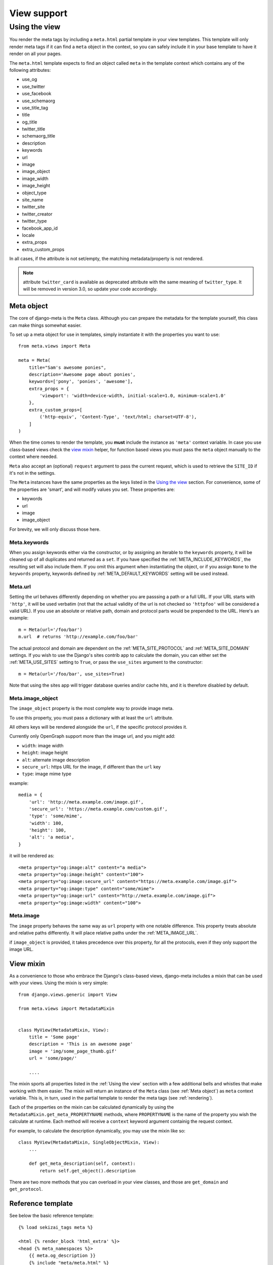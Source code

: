 .. _views:

************
View support
************

.. _Using the view:

Using the view
-----------------

You render the meta tags by including a ``meta.html`` partial template in your
view templates. This template will only render meta tags if it can find a
``meta`` object in the context, so you can safely include it in your base
template to have it render on all your pages.

The ``meta.html`` template expects to find an object called ``meta`` in
the template context which contains any of the following attributes:

+ use_og
+ use_twitter
+ use_facebook
+ use_schemaorg
+ use_title_tag
+ title
+ og_title
+ twitter_title
+ schemaorg_title
+ description
+ keywords
+ url
+ image
+ image_object
+ image_width
+ image_height
+ object_type
+ site_name
+ twitter_site
+ twitter_creator
+ twitter_type
+ facebook_app_id
+ locale
+ extra_props
+ extra_custom_props

In all cases, if the attribute is not set/empty, the matching metadata/property is not
rendered.

.. note:: attribute ``twitter_card`` is available as deprecated attribute with the
          same meaning of ``twitter_type``. It will be removed in version 3.0,
          so update your code accordingly.


.. _meta object:

Meta object
===========

The core of django-meta is the ``Meta`` class. Although you can prepare the
metadata for the template yourself, this class can make things somewhat
easier.

To set up a meta object for use in templates, simply instantiate it with the
properties you want to use::

    from meta.views import Meta

    meta = Meta(
        title="Sam's awesome ponies",
        description='Awesome page about ponies',
        keywords=['pony', 'ponies', 'awesome'],
        extra_props = {
            'viewport': 'width=device-width, initial-scale=1.0, minimum-scale=1.0'
        },
        extra_custom_props=[
            ('http-equiv', 'Content-Type', 'text/html; charset=UTF-8'),
        ]
    )

When the time comes to render the template, you **must** include the instance as
``'meta'`` context variable. In case you use class-based views check the `view mixin`_
helper, for function based views you must pass the ``meta`` object manually to the context
where needed.

``Meta`` also accept an (optional) ``request`` argument to pass the current
request, which is used to retrieve the ``SITE_ID`` if it's not in the settings.

The ``Meta`` instances have the same properties as the keys listed in the
`Using the view`_ section. For convenience, some of the properties are 'smart',
and will modify values you set. These properties are:

+ keywords
+ url
+ image
+ image_object

For brevity, we will only discuss those here.

Meta.keywords
~~~~~~~~~~~~~

When you assign keywords either via the constructor, or by assigning an
iterable to the ``keywords`` property, it will be cleaned up of all duplicates
and returned as a ``set``. If you have specified the :ref:`META_INCLUDE_KEYWORDS`,
the resulting set will also include them. If you omit this argument when
instantiating the object, or if you assign ``None`` to the ``keywords``
property, keywords defined by :ref:`META_DEFAULT_KEYWORDS` setting will be used
instead.

Meta.url
~~~~~~~~~~~~~

Setting the url behaves differently depending on whether you are passsing a
path or a full URL. If your URL starts with ``'http'``, it will be used
verbatim (not that the actual validity of the url is not checked so
``'httpfoo'`` will be considered a valid URL). If you use an absolute or
relative path, domain and protocol parts would be prepended to the URL. Here's
an example::

    m = Meta(url='/foo/bar')
    m.url  # returns 'http://example.com/foo/bar'

The actual protocol and domain are dependent on the :ref:`META_SITE_PROTOCOL` and
:ref:`META_SITE_DOMAIN` settings. If you wish to use the Django's sites contrib app
to calculate the domain, you can either set the :ref:`META_USE_SITES` setting to
``True``, or pass the ``use_sites`` argument to the constructor::

    m = Meta(url='/foo/bar', use_sites=True)

Note that using the sites app will trigger database queries and/or cache hits,
and it is therefore disabled by default.

Meta.image_object
~~~~~~~~~~~~~~~~~

The ``image_object`` property is the most complete way to provide image meta.

To use this property, you must pass a dictionary with at least the ``url`` attribute.

All others keys will be rendered alongside the ``url``, if the specific protocol
provides it.

Currently only OpenGraph support more than the image url, and you might add:

* ``width``: image width
* ``height``: image height
* ``alt``: alternate image description
* ``secure_url``: https URL for the image, if different than the ``url`` key
* ``type``: image mime type

example::

    media = {
        'url': 'http://meta.example.com/image.gif',
        'secure_url': 'https://meta.example.com/custom.gif',
        'type': 'some/mime',
        'width': 100,
        'height': 100,
        'alt': 'a media',
    }

it will be rendered as::

    <meta property="og:image:alt" content="a media">
    <meta property="og:image:height" content="100">
    <meta property="og:image:secure_url" content="https://meta.example.com/image.gif">
    <meta property="og:image:type" content="some/mime">
    <meta property="og:image:url" content="http://meta.example.com/image.gif">
    <meta property="og:image:width" content="100">

.. note: as of version 2.0, this is the preferred way to set image information.


Meta.image
~~~~~~~~~~~~~

The ``image`` property behaves the same way as ``url`` property with one
notable difference. This property treats absolute and relative paths
differently. It will place relative paths under the :ref:`META_IMAGE_URL`.

if ``image_object`` is provided, it takes precedence over this property, for all
the protocols, even if they only support the image URL.

.. _view mixin:

View mixin
==========

As a convenience to those who embrace the Django's class-based views,
django-meta includes a mixin that can be used with your views. Using the mixin
is very simple::

    from django.views.generic import View

    from meta.views import MetadataMixin


    class MyView(MetadataMixin, View):
        title = 'Some page'
        description = 'This is an awesome page'
        image = 'img/some_page_thumb.gif'
        url = 'some/page/'

        ....


The mixin sports all properties listed in the :ref:`Using the view` section with a
few additional bells and whistles that make working with them easier. The mixin
will return an instance of the ``Meta`` class (see :ref:`Meta object`) as ``meta``
context variable. This is, in turn, used in the partial template to render the
meta tags (see :ref:`rendering`).

Each of the properties on the mixin can be calculated dynamically by using the
``MetadataMixin.get_meta_PROPERTYNAME`` methods, where ``PROPERTYNAME`` is the
name of the property you wish the calculate at runtime. Each method will
receive a ``context`` keyword argument containig the request context.

For example, to calculate the description dynamically, you may use the mixin
like so::

    class MyView(MetadataMixin, SingleObjectMixin, View):
        ...

        def get_meta_description(self, context):
            return self.get_object().description

There are two more methods that you can overload in your view classes, and
those are ``get_domain`` and ``get_protocol``.

Reference template
==================

See below the basic reference template::

    {% load sekizai_tags meta %}

    <html {% render_block 'html_extra' %}>
    <head {% meta_namespaces %}>
        {{ meta.og_description }}
        {% include "meta/meta.html" %}
    </head>
    <body>
    {% block content %}
    {% endblock content %}
    </body>
    </html>


Properties
==========

use_og
~~~~~~~~~~~~~

This key contains a boolean value, and instructs the template to render the
OpenGraph_ properties. These are usually used by FaceBook to get more
information about your site's pages.

use_twitter
~~~~~~~~~~~~~

This key contains a boolean value, and instructs the template to render the
Twitter properties. These are usually used by Twitter to get more
information about your site's pages.

use_facebook
~~~~~~~~~~~~~

This key contains a boolean value, and instructs the template to render the
Facebook properties. These are usually used by Facebook to get more
information about your site's pages.

use_schemaorg
~~~~~~~~~~~~~~~~~~~

This key contains a boolean value, and instructs the template to render the
Google+. These are usually used by Google to get more information about your
site's pages.

use_title_tag
~~~~~~~~~~~~~

This key contains a boolean value, and instructs the template to render the
``<title></title>`` tag. In the simple case, you use ``<title></title>`` tag
in the templates where you can override it, but if you want to generate it
dynamically in the views, you can set this property to ``True``.

title
~~~~~~~~~~~~~

This key is used in the ``og:title`` OpenGraph property if ``use_og`` is
``True``, ``twitter:title`` if ``use_twitter`` is ``True``,
``itemprop="title"`` if ``use_schemaorg`` is ``True`` or ``<title></title>`` tag
if ``use_title_tag`` is ``True``.

The service-specific variants are also supported:

* ``og_title``
* ``twitter_title``
* ``schema_title``

If set on the ``Meta`` object, they will be used insteaf of the generic title
which will be used as a fallback.

description
~~~~~~~~~~~~~

This key is used to render the ``description`` meta tag as well as the
``og:description`` and ``twitter:description`` property.

keywords
~~~~~~~~~~~~~

This key should be an iterable containing the keywords for the page. It is used
to render the ``keywords`` meta tag.

url
~~~~~~~~~~~~~

This key should be the *full* URL of the page. It is used to render the
``og:url``, ``twitter:url``, ``itemprop=url`` property.

image_object
~~~~~~~~~~~~~

This key must be set to a dictionary containing at least the ``url`` key, additional
keys will be rendered if supported by each protocol. Currently only OpenGraph supports
additional image properties.

Example::

    media = {
        'url': 'http://meta.example.com/image.gif',
        'secure_url': 'https://meta.example.com/custom.gif',
        'type': 'some/mime',
        'width': 100,
        'height': 100,
        'alt': 'a media',
    }

image
~~~~~~~~~~~~~

This key should be the *full* URL of an image to be used with the ``og:image``,
``twitter:image``, ``itemprop=image`` property.

image_width
~~~~~~~~~~~~~

This key should be the width of image. It is used to render ``og:image:width`` value

image_height
~~~~~~~~~~~~~

This key should be the height of image. It is used to render ``og:image:height`` value

object_type
~~~~~~~~~~~~~

This key is used to render the ``og:type`` property.

site_name
~~~~~~~~~~~~~

This key is used to render the ``og:site_name`` property.

twitter_site
~~~~~~~~~~~~~

This key is used to render the ``twitter:site`` property.

twitter_creator
~~~~~~~~~~~~~~~~~~~

This key is used to render the ``twitter:creator`` property.

twitter_type
~~~~~~~~~~~~~

This key is used to render the ``twitter:card`` property.

facebook_app_id
~~~~~~~~~~~~~~~~~~~

This key is used to render the ``fb:app_id`` property.

locale
~~~~~~~~~~~~~

This key is used to render the ``og:locale`` property.

extra_props
~~~~~~~~~~~~~

A dictionary of extra optional properties::

    {
        'foo': 'bar',
        'key': 'value'
    }

    ...

    <meta name="foo" content="bar">
    <meta name="key" content="value">

See :ref:`Adding custom tags / properties <extra_tags_views>` for details.

extra_custom_props
~~~~~~~~~~~~~~~~~~~

A list of tuples for rendering custom extra properties::

    [
        ('key', 'foo', 'bar')
        ('property', 'name', 'value')
    ]

    ...

    <meta name="foo" content="bar">
    <meta property="name" content="value">

.. _OpenGraph: http://opengraphprotocol.org/
